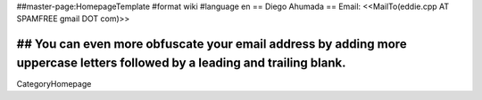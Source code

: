 ##master-page:HomepageTemplate
#format wiki
#language en
== Diego Ahumada ==
Email: <<MailTo(eddie.cpp AT SPAMFREE gmail DOT com)>>

## You can even more obfuscate your email address by adding more uppercase letters followed by a leading and trailing blank.
----
CategoryHomepage
